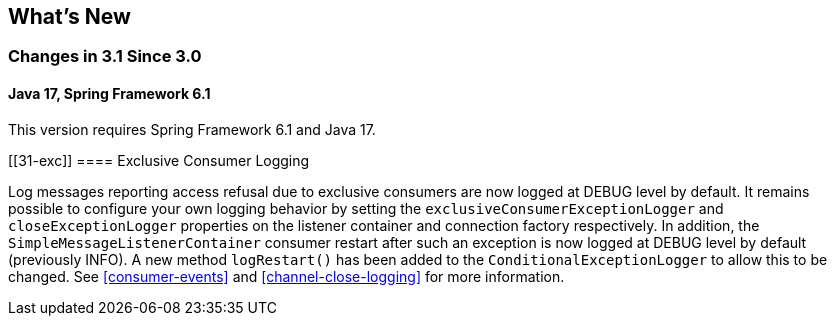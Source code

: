 [[whats-new]]
== What's New

=== Changes in 3.1 Since 3.0

==== Java 17, Spring Framework 6.1

This version requires Spring Framework 6.1 and Java 17.

[[31-exc]]
==== Exclusive Consumer Logging

Log messages reporting access refusal due to exclusive consumers are now logged at DEBUG level by default.
It remains possible to configure your own logging behavior by setting the `exclusiveConsumerExceptionLogger` and `closeExceptionLogger` properties on the listener container and connection factory respectively.
In addition, the `SimpleMessageListenerContainer` consumer restart after such an exception is now logged at DEBUG level by default (previously INFO).
A new method `logRestart()` has been added to the `ConditionalExceptionLogger` to allow this to be changed.
See <<consumer-events>> and <<channel-close-logging>> for more information.
